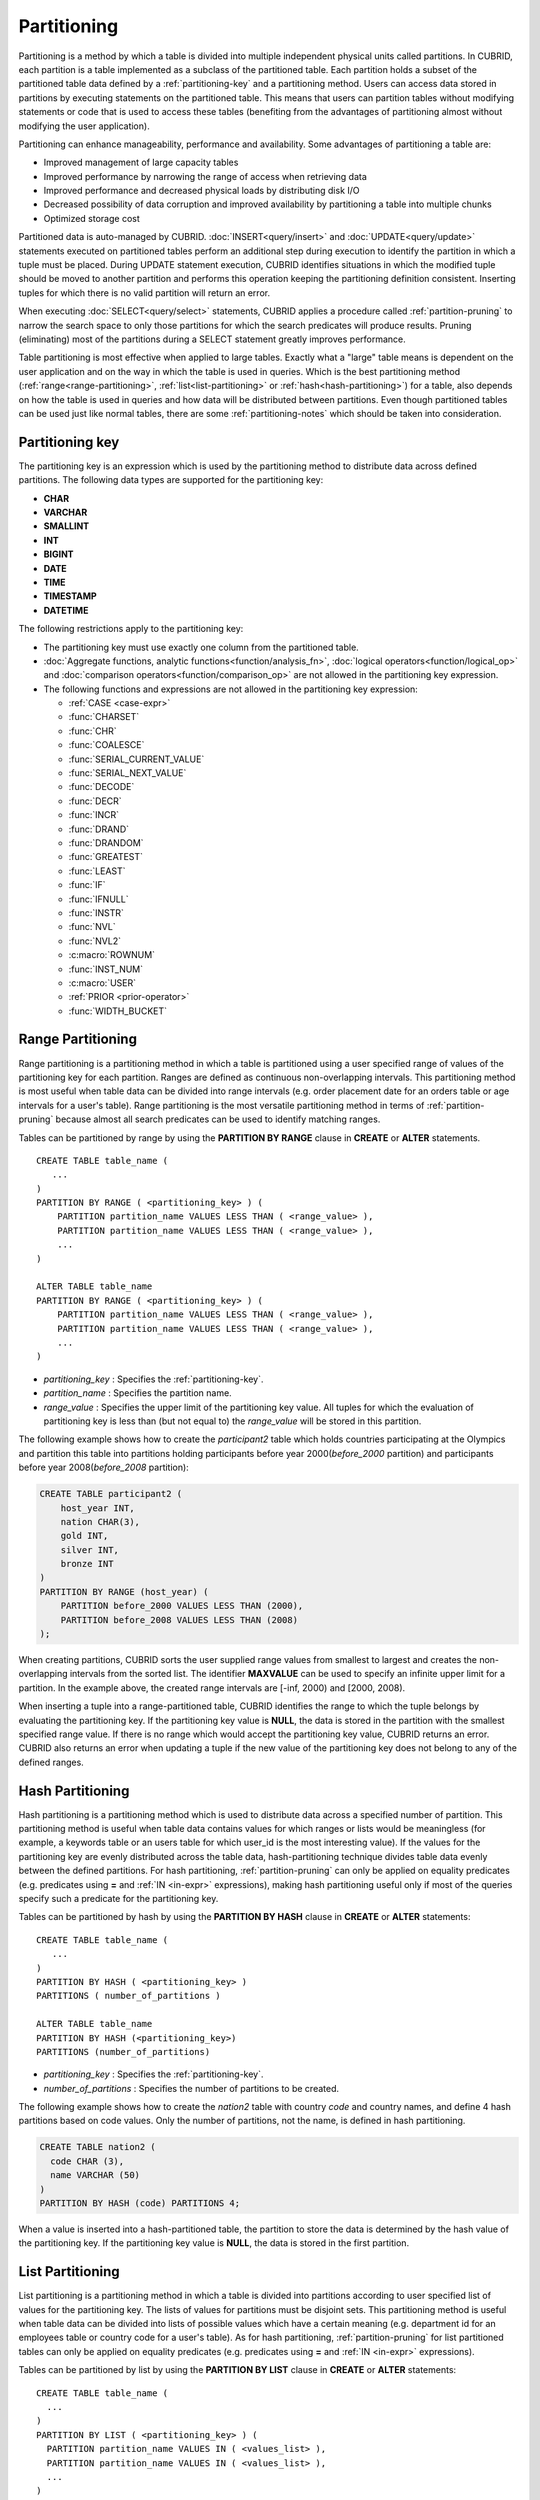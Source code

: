 ************
Partitioning
************

Partitioning is a method by which a table is divided into multiple independent physical units called partitions. In CUBRID, each partition is a table implemented as a subclass of the partitioned table. Each partition holds a subset of the partitioned table data defined by a :ref:`partitioning-key` and a partitioning method. Users can access data stored in partitions by executing statements on the partitioned table. This means that users can partition tables without modifying statements or code that is used to access these tables (benefiting from the advantages of partitioning almost without modifying the user application).

Partitioning can enhance manageability, performance and availability. Some advantages of partitioning a table are:

*   Improved management of large capacity tables
*   Improved performance by narrowing the range of access when retrieving data
*   Improved performance and decreased physical loads by distributing disk I/O
*   Decreased possibility of data corruption and improved availability by partitioning a table into multiple chunks
*   Optimized storage cost

Partitioned data is auto-managed by CUBRID. :doc:`INSERT<query/insert>` and :doc:`UPDATE<query/update>` statements executed on partitioned tables perform an additional step during execution to identify the partition in which a tuple must be placed. During UPDATE statement execution, CUBRID identifies situations in which the modified tuple should be moved to another partition and performs this operation keeping the partitioning definition consistent. Inserting tuples for which there is no valid partition will return an error.

When executing :doc:`SELECT<query/select>` statements, CUBRID applies a procedure called :ref:`partition-pruning` to narrow the search space to only those partitions for which the search predicates will produce results. Pruning (eliminating) most of the partitions during a SELECT statement greatly improves performance.

Table partitioning is most effective when applied to large tables. Exactly what a "large" table means is dependent on the user application and on the way in which the table is used in queries. Which is the best partitioning method (:ref:`range<range-partitioning>`, :ref:`list<list-partitioning>` or :ref:`hash<hash-partitioning>`) for a table, also depends on how the table is used in queries and how data will be distributed between partitions. Even though partitioned tables can be used just like normal tables, there are some :ref:`partitioning-notes` which should be taken into consideration.

.. _partitioning-key:

Partitioning key
================

The partitioning key is an expression which is used by the partitioning method to distribute data across defined partitions. The following data types are supported for the partitioning key:

*   **CHAR**
*   **VARCHAR**
*   **SMALLINT**
*   **INT**
*   **BIGINT**
*   **DATE**
*   **TIME**
*   **TIMESTAMP**
*   **DATETIME**

The following restrictions apply to the partitioning key:

*   The partitioning key must use exactly one column from the partitioned table.
*   :doc:`Aggregate functions, analytic functions<function/analysis_fn>`, :doc:`logical operators<function/logical_op>` and :doc:`comparison operators<function/comparison_op>` are not allowed in the partitioning key expression.
*   The following functions and expressions are not allowed in the partitioning key expression:

    *   :ref:`CASE <case-expr>` 
    *   :func:`CHARSET` 
    *   :func:`CHR` 
    *   :func:`COALESCE` 
    *   :func:`SERIAL_CURRENT_VALUE` 
    *   :func:`SERIAL_NEXT_VALUE` 
    *   :func:`DECODE`
    *   :func:`DECR` 
    *   :func:`INCR`
    *   :func:`DRAND` 
    *   :func:`DRANDOM` 
    *   :func:`GREATEST` 
    *   :func:`LEAST` 
    *   :func:`IF` 
    *   :func:`IFNULL` 
    *   :func:`INSTR` 
    *   :func:`NVL` 
    *   :func:`NVL2` 
    *   :c:macro:`ROWNUM` 
    *   :func:`INST_NUM` 
    *   :c:macro:`USER` 
    *   :ref:`PRIOR <prior-operator>` 
    *   :func:`WIDTH_BUCKET`

.. _range-partitioning:

Range Partitioning
==================

Range partitioning is a partitioning method in which a table is partitioned using a user specified range of values of the partitioning key for each partition. Ranges are defined as continuous non-overlapping intervals. This partitioning method is most useful when table data can be divided into range intervals (e.g. order placement date for an orders table or age intervals for a user's table). Range partitioning is the most versatile partitioning method in terms of :ref:`partition-pruning` because almost all search predicates can be used to identify matching ranges.

Tables can be partitioned by range by using the **PARTITION BY RANGE** clause in **CREATE** or **ALTER** statements. ::

    CREATE TABLE table_name (
       ...
    )
    PARTITION BY RANGE ( <partitioning_key> ) (
        PARTITION partition_name VALUES LESS THAN ( <range_value> ),
        PARTITION partition_name VALUES LESS THAN ( <range_value> ),
        ... 
    )
    
    ALTER TABLE table_name 
    PARTITION BY RANGE ( <partitioning_key> ) (
        PARTITION partition_name VALUES LESS THAN ( <range_value> ),
        PARTITION partition_name VALUES LESS THAN ( <range_value> ),
        ... 
    )

*   *partitioning_key* : Specifies the :ref:`partitioning-key`.
*   *partition_name* : Specifies the partition name.
*   *range_value* : Specifies the upper limit of the partitioning key value. All tuples for which the evaluation of partitioning key is less than (but not equal to) the *range_value* will be stored in this partition. 

The following example shows how to create the *participant2* table which holds countries participating at the Olympics and partition this table into partitions holding participants before year 2000(*before_2000* partition) and participants before year 2008(*before_2008* partition):

.. _range-participant2-table:

.. code-block:: sql

    CREATE TABLE participant2 (
        host_year INT, 
        nation CHAR(3), 
        gold INT, 
        silver INT, 
        bronze INT
    )
    PARTITION BY RANGE (host_year) (
        PARTITION before_2000 VALUES LESS THAN (2000),
        PARTITION before_2008 VALUES LESS THAN (2008)
    );
     
When creating partitions, CUBRID sorts the user supplied range values from smallest to largest and creates the non-overlapping intervals from the sorted list. The identifier **MAXVALUE** can be used to specify an infinite upper limit for a partition. In the example above, the created range intervals are [-inf, 2000) and [2000, 2008).

When inserting a tuple into a range-partitioned table, CUBRID identifies the range to which the tuple belongs by evaluating the partitioning key. If the partitioning key value is **NULL**, the data is stored in the partition with the smallest specified range value. If there is no range which would accept the partitioning key value, CUBRID returns an error. CUBRID also returns an error when updating a tuple if the new value of the partitioning key does not belong to any of the defined ranges.

.. _hash-partitioning:

Hash Partitioning
=================

Hash partitioning is a partitioning method which is used to distribute data across a specified number of partition. This partitioning method is useful when table data contains values for which ranges or lists would be meaningless (for example, a keywords table or an users table for which user_id is the most interesting value). If the values for the partitioning key are evenly distributed across the table data, hash-partitioning technique divides table data evenly between the defined partitions. For hash partitioning, :ref:`partition-pruning` can only be applied on equality predicates (e.g. predicates using **=** and :ref:`IN <in-expr>` expressions), making hash partitioning useful only if most of the queries specify such a predicate for the partitioning key. 

Tables can be partitioned by hash by using the **PARTITION BY HASH** clause in **CREATE** or **ALTER** statements::

    CREATE TABLE table_name (
       ...
    )
    PARTITION BY HASH ( <partitioning_key> )
    PARTITIONS ( number_of_partitions )

    ALTER TABLE table_name 
    PARTITION BY HASH (<partitioning_key>)
    PARTITIONS (number_of_partitions)

*   *partitioning_key* : Specifies the :ref:`partitioning-key`.
*   *number_of_partitions* : Specifies the number of partitions to be created.

The following example shows how to create the *nation2* table with country *code* and country names, and define 4 hash partitions based on code values. Only the number of partitions, not the name, is defined in hash partitioning.

.. _hash-nation2-table:

.. code-block:: sql

    CREATE TABLE nation2 (
      code CHAR (3),
      name VARCHAR (50)
    )
    PARTITION BY HASH (code) PARTITIONS 4;

When a value is inserted into a hash-partitioned table, the partition to store the data is determined by the hash value of the partitioning key. If the partitioning key value is **NULL**, the data is stored in the first partition.

.. _list-partitioning:

List Partitioning
=================

List partitioning is a partitioning method in which a table is divided into partitions according to user specified list of values for the partitioning key. The lists of values for partitions must be disjoint sets. This partitioning method is useful when table data can be divided into lists of possible values which have a certain meaning (e.g. department id for an employees table or country code for a user's table). As for hash partitioning, :ref:`partition-pruning` for list partitioned tables can only be applied on equality predicates (e.g. predicates using **=** and :ref:`IN <in-expr>` expressions). 

Tables can be partitioned by list by using the **PARTITION BY LIST** clause in **CREATE** or **ALTER** statements::

    CREATE TABLE table_name (
      ...
    )
    PARTITION BY LIST ( <partitioning_key> ) (
      PARTITION partition_name VALUES IN ( <values_list> ),
      PARTITION partition_name VALUES IN ( <values_list> ),
      ... 
    )
    
    ALTER TABLE table_name
    PARTITION BY LIST ( <partitioning_key> ) (
      PARTITION partition_name VALUES IN ( <values_list> ),
      PARTITION partition_name VALUES IN ( <values_list> ),
      ... 
    )

*   *partitioning_key* : Specifies the :ref:`partitioning-key`.
*   *partition_name* : Specifies the partition name.
*   *value_list* : Specifies the list of values for the partitioning key.

The following example shows how to create the *athlete2* table with athlete names and sport events, and define list partitions based on event values.

.. _list-athlete2-table:

.. code-block:: sql

    CREATE TABLE athlete2 (name VARCHAR (40), event VARCHAR (30))
    PARTITION BY LIST (event) (
        PARTITION event1 VALUES IN ('Swimming', 'Athletics'),
        PARTITION event2 VALUES IN ('Judo', 'Taekwondo', 'Boxing'),
        PARTITION event3 VALUES IN ('Football', 'Basketball', 'Baseball')
    );

When inserting a tuple into a list-partitioned table, the value of the partitioning key must belong to one of the value lists defined for partitions. For this partitioning model, CUBRID does not automatically assign a partition for **NULL** values of the partitioning key. To be able to store **NULL** values into a list-partitioned table, a partition which includes the **NULL** value in the values list must be created:

.. code-block:: sql

    CREATE TABLE athlete2 (name VARCHAR (40), event VARCHAR (30))
    PARTITION BY LIST (event) (
        PARTITION event1 VALUES IN ('Swimming', 'Athletics' ),
        PARTITION event2 VALUES IN ('Judo', 'Taekwondo', 'Boxing'),
        PARTITION event3 VALUES IN ('Football', 'Basketball', 'Baseball', NULL)
    );

.. _partition-pruning:

Partition Pruning
=================

Partition pruning is an optimization method, limiting the scope of a search on a partitioned table by eliminating partitions. During partition pruning, CUBRID examines the **WHERE** clause of the query to identify partitions for which this clause is always false, as considering the way partitioning was defined. In the following example, the **SELECT** query will only be applied to partitions *before_2008* and *before_2012*, since CUBRID knows that the rest of partitions hold data for which *YEAR (opening_date)* is less than 2004.

.. code-block:: sql

    CREATE TABLE olympic2 (opening_date DATE, host_nation VARCHAR (40))
    PARTITION BY RANGE (YEAR(opening_date)) (
        PARTITION before_1996 VALUES LESS THAN (1996),
        PARTITION before_2000 VALUES LESS THAN (2000),
        PARTITION before_2004 VALUES LESS THAN (2004),
        PARTITION before_2008 VALUES LESS THAN (2008),
        PARTITION before_2012 VALUES LESS THAN (2012)
    );
     
    SELECT opening_date, host_nation 
    FROM olympic2 
    WHERE YEAR(opening_date) > 2004;

Partition pruning greatly reduces the disk I/O and the amount of data which must be processed during query execution. It is important to understand when pruning is performed in order to fully benefit from it. In order for CUBRID to successfully prune partitions, the following conditions have to be met:

*   Partitioning key must be used in the *WHERE* clause directly (without applying other expressions to it)
*   For range-partitioning, the partitioning key must be used in range predicates (**<**, **>**, **BETWEEN**, etc) or equality predicates (**=**, **IN**, etc).
*   For list and hash partitioning, the partitioning key must be used in equality predicates (**=**, **IN**, etc).

The following queries explain how pruning is performed on the *olympic2* table from the example above:

.. code-block:: sql

    -- prune all partitions except before_2012
    SELECT host_nation 
    FROM olympic2 
    WHERE YEAR (opening_date) >= 2008;

    -- prune all partitions except before_2008
    SELECT host_nation 
    FROM olympic2 
    WHERE YEAR(opening_date) BETWEEN 2005 and 2007;

    -- no partition is pruned because partitioning key is not used
    SELECT host_nation 
    FROM olympic2 
    WHERE opening_date = '2008-01-02';

    -- no partition is pruned because partitioning key is not used directly
    SELECT host_nation 
    FROM olympic2 
    WHERE YEAR(opening_date) + 1 = 2008;

    -- no partition is pruned because there is no useful predicate in the WHERE clause
    SELECT host_nation 
    FROM olympic2 
    WHERE YEAR(opening_date) != 2008;

In versions older than CUBRID 9.0, partition pruning was performed during query compilation stage. Starting with CUBRID 9.0, partition pruning is performed during the query execution stage. Executing partition pruning during query execution allows CUBRID to apply this optimization on much more complex queries. However, pruning information is not displayed in query plans anymore (since query planning happens before query execution and this information is not available at that time).

Users can also access partitions directly (independent of the partitioned table) either by using the table name assigned by CUBRID to a partition or by using the *table PARTITION (name)* clause:

.. code-block:: sql

    -- to specify a partition with its table name
    SELECT * FROM olympic2__p__before_2008;
    
    -- to specify a partition with PARTITION clause
    SELECT * FROM olympic2 PARTITION (before_2008);

Both of the queries above access partition *before_2008* as if it were a normal table (not a partition). This is a very useful feature because it allows certain query optimizations to be used even though they are disabled on partitioned tables (see :ref:`partitioning-notes` for more info). Users should note that, when accessing partitions directly, the scope of the query is limited to that partition. This means that tuples from other partitions are not considered (even though the **WHERE** clause includes them) and, for **INSERT** and **UPDATE** statements, if the tuple inserted/updated does not belong to the specified partition, an error is returned.

By executing queries on a partition rather than the partitioned table, some of the benefits of partitioning are lost. For example, if users only execute queries on the partitioned table, this table can be repartitioned or partitions can be dropped without having to modify the user application. If users access partitions directly, this benefit is lost. Users should also note that, even though using partitions in **INSERT** statements is allowed (for consistency), it is discouraged because there is no performance gain from it.

Partitioning Management
=======================

Partitioned tables can be managed using partition specific clauses of the **ALTER** statement. CUBRID allows several actions to be performed on partitions:

1. :ref:`Modifying a partitioned table into a regular table<remove-partitioning>`.
#. :ref:`Partitions reorganization<reorganize-partitions>`.
#. :ref:`Adding partitions to an already partitioned table<add-partitions>`.
#. :ref:`Dropping partitions<drop-partitions>`.
#. :ref:`Promote partitions to regular tables<promote-partitions>`.

.. _remove-partitioning:

Modifying a Partitioned Table into a Regular Table
--------------------------------------------------

Changing a partitioned table into a regular table can be done using the **REMOVE PARTITIONING** clause of the **ALTER** statement::

    ALTER {TABLE | CLASS} table_name REMOVE PARTITIONING

*   *table_name* : Specifies the name of the table to be altered.

When removing partitioning, CUBRID moves all data from partitions into the partitioned table. This is a costly operation and should be carefully planned.

.. _reorganize-partitions:

Partition Reorganization
------------------------

Partition reorganization is a process through which a partition can be divided into smaller partitions or a group of partitions can be merged into a single partition. For this purpose, CUBRID implements the **REORGANIZE PARTITION** clause of the **ALTER** statement::

    ALTER {TABLE | CLASS} table_name
    REORGANIZE PARTITION <alter_partition_name_comma_list>
    INTO ( <partition_definition_comma_list> )
     
    partition_definition_comma_list ::=
    PARTITION partition_name VALUES LESS THAN ( <range_value> ), ... 

*   *table_name* : Specifies the name of the table to be redefined.
*   *alter_partition_name_comma_list* : Specifies the partition to be redefined(current partitions). Multiple partitions are separated by commas (,).
*   *partition_definition_comma_list* : Specifies the redefined partitions(new partitions). Multiple partitions are separated by commas (,).

This clause applies only to range and list partitioning. Since data distribution in hash-partitioning method is semantically different, hash-partitioned tables only allow adding and dropping partitions. See :ref:`hash-reorganization` for details.

The following example shows how to reorganize the *before_2000* partition of the :ref:`participant2<range-participant2-table>` table into the *before_1996* and *before_2000* partitions.

.. code-block:: sql
     
    ALTER TABLE participant2 
    REORGANIZE PARTITION before_2000 INTO (
      PARTITION before_1996 VALUES LESS THAN (1996),
      PARTITION before_2000 VALUES LESS THAN (2000)
    );

The following example shows how to merge the two partitions defined in the above example back into a single *before_2000* partition.

.. code-block:: sql

    ALTER TABLE participant2 
    REORGANIZE PARTITION before_1996, before_2000 INTO (
      PARTITION before_2000 VALUES LESS THAN (2000)
    );

The following example shows how to reorganize partitions defined on the :ref:`athlete2<list-athlete2-table>`, dividing the  *event2* partition into *event2_1* (Judo) and *event2_2* (Taekwondo, Boxing).

.. code-block:: sql

    ALTER TABLE athlete2 
    REORGANIZE PARTITION event2 INTO (
        PARTITION event2_1 VALUES IN ('Judo'),
        PARTITION event2_2 VALUES IN ('Taekwondo', 'Boxing')
    );

The following example shows how to combine the *event2_1* and *event2_2* partitions back into a single *event2* partition.

.. code-block:: sql

    ALTER TABLE athlete2 
    REORGANIZE PARTITION event2_1, event2_2 INTO (
        PARTITION event2 VALUES IN ('Judo', 'Taekwondo', 'Boxing')
    );

.. note::

    *   In a range-partitioned table, only adjacent partitions can be reorganized.
    *   During partition reorganization, CUBRID moves data between partitions in order to reflect the new partitioning schema. Depending on the size of the reorganized partitions, this might be a time consuming operations and should be carefully planned.
    *   The **REORGANIZE PARTITION** clause cannot be used to change the partitioning method. For example, a range-partitioned table cannot be changed into a hash-partitioned one.
    *   There must be at least one partition remaining after deleting partitions.

.. _add-partitions:

Adding Partitions
-----------------

Partitions can be added to a partitioned table by using the *ADD PARTITION* clause of the *ALTER* statement. ::

    ALTER {TABLE | CLASS} table_name
    ADD PARTITION (<partition_definitions_comma_list>)

*   *table_name* : Specifies the name of the table to which partitions are added.
*   *partition_definitions_comma_list* : Specifies the partitions to be added. Multiple partitions are separated by commas (,).

The following example shows how to add the *before_2012* and *last_one* partitions to the :ref:`participant2<range-participant2-table>` table.

.. code-block:: sql

    ALTER TABLE participant2 ADD PARTITION (
      PARTITION before_2012 VALUES LESS THAN (2012),
      PARTITION last_one VALUES LESS THAN MAXVALUE
    );

.. note::
    *   For range-partitioned tables, range values for added partitions must be greater than the largest range value of the existing partitions.
    *   For range-partitioned tables, if the upper limit of the range of one of the existing partitions is specified by **MAXVALUE**, **ADD PARTITION** clause will always return an error (the :ref:`REORGANIZE PARTITION<reorganize-partitions>` clause should be used instead).
    *   The *ADD PARTITION* clause can only be used on already partitioned tables.
    *   This clause has different semantics when executed on hash-partitioned tables. See :ref:`hash-reorganization` for details.

.. _drop-partitions:

Dropping Partitions
-------------------

Partitions can be dropped from a partitioned table by using the **DROP PARTITION** clause of the **ALTER** statement. ::

    ALTER {TABLE | CLASS} table_name
    DROP PARTITION partition_name_list

*   *table_name* : Specifies the name of the partitioned table.
*   *partition_name_list* : Specifies the names of the partitions to be dropped, separated by comma(,).

The following example shows how to drop the *before_2000* partition in the :ref:`participant2<range-participant2-table>` table.

.. code-block:: sql

    ALTER TABLE participant2 DROP PARTITION before_2000;

.. note::

    *   When dropping a partition, all stored data in the partition is deleted. If you want to change the partitioning of a table without losing data, use the **ALTER TABLE** ... **REORGANIZE PARTITION** statement.
    
    *   The number of rows deleted is not returned when a partition is dropped. If you want to delete the data, but want to maintain the table and partitions, use the **DELETE** statement.

This statement is not allowed on hash-partitioned tables. To drop partitions of a hash-partitioned table, use the hash partitioning specific :ref:`alter clauses<hash-reorganization>`.

.. _hash-reorganization:

Hash Partitioning Reorganization
--------------------------------

Because data distribution among partitions in a hash-partitioned table is controlled internally by CUBRID, hash-partitioning reorganization behaves differently for hash-partitioned tables than for list or range partitioned tables. CUBRID allows the number of partitions defined on a hash-partitioned table to be increased or reduced. When modifying the number of partitions of a hash-partitioned table, no data is lost. However, because the domain of the hashing function is modified, table data has to be redistributed between the new partitions in order to maintain hash-partitioning consistency.

The number of partitions defined on a hash-partitioned table can be reduced using the  **COALESCE PARTITION** clause of the **ALTER** statement. ::

    ALTER {TABLE | CLASS} table_name
    COALESCE PARTITION number_of_shrinking_partitions

*   *table_name* : Specifies the name of the table to be redefined.
*   *number_of_shrinking_partitions* : Specifies the number of partitions to be deleted.

The following example shows how to decrease the number of partitions in the :ref:`nation2<hash-nation2-table>` table from 4 to 3.

.. code-block:: sql

    ALTER TABLE nation2 COALESCE PARTITION 1;

The number of partitions defined on a hash partitioned table can be increased using the **ADD PARTITION** clause of the **ALTER** statement. ::

    ALTER {TABLE | CLASS} table_name
    ADD PARTITION PARTITIONS number

*   *table_name* : Specifies the name of the table to be redefined.
*   *number* : Specifies the number of partitions to be added.

The following example shows how to add 3 partitions to the :ref:`nation2 <hash-nation2-table>`.

.. code-block:: sql

    ALTER TABLE nation2 ADD PARTITION PARTITIONS 3;

.. _promote-partitions:

Partition Promotion
-------------------

The **PROMOTE** clause of the **ALTER** statement promotes a partition of a partitioned table to a regular table. This feature is useful when a certain partition contains historic data which is almost never used. By promoting the partition to a regular table, performance on the partitioned table is increased and the data removed from this table (contained in the promoted partition) can still be accessed. Promoting a partition is an irreversible process, promoted partitions cannot be added back to the partitioned table.

The partition **PROMOTE** statement is allowed only on range and list-partitioned tables. Since users do not control how data is distributed among hash partitions, promoting such a partition does not make sense.

When the partition is promoted to a standalone table, this table inherits the data and local indexes only. The following constraints are not available on the promoted partition:

*   Primary Key
*   Foreign key
*   Unique index
*   **AUTO_INCREMENT** attribute and serial
*   Triggers
*   Methods
*   Inheritance relationship (super-class and sub-class)

The syntax for promoting partitions is::

    ALTER TABLE table_name PROMOTE PARTITION <partition_name_list>

*   *partition_name_list*: The user defined names of partitions to promote separated by comma(,)

The following example creates a partitioned table, inserts some tuples into it and then promotes two of its partitions:

.. code-block:: sql
    
    CREATE TABLE t (i INT) PARTITION BY LIST (i) (
        PARTITION p0 VALUES IN (1, 2),
        PARTITION p1 VALUES IN (3, 4),
        PARTITION p2 VALUES IN (5, 6)
    );
    
    INSERT INTO t VALUES(1), (2), (3), (4), (5), (6);
    
Schema and data of table *t* are shown below::

    csql> ;schema t
    === <Help: Schema of a Class> ===
    ...
     <Partitions>
         PARTITION BY LIST ([i])
         PARTITION p0 VALUES IN (1, 2)
         PARTITION p1 VALUES IN (3, 4)
         PARTITION p2 VALUES IN (5, 6)

    csql> SELECT * FROM t;

    === <Result of SELECT Command in Line 1> ===
                i
    =============
                1
                2
                3
                4
                5
                6

The following statement promotes partitions *p0* and *p2*:

.. code-block:: sql

    ALTER TABLE t PROMOTE PARTITION p0, p2;

After promotion, table *t* has only one partition (*p1*) and contains the following data::

    csql> ;schema t
    === <Help: Schema of a Class> ===
     <Class Name>
         t
     ...
     <Partitions>
         PARTITION BY LIST ([i])
         PARTITION p1 VALUES IN (3, 4)

    csql> SELECT * FROM t;

    === <Result of SELECT Command in Line 1> ===
                i
    =============
                3
                4         

Indexes on Partitioned Tables
=============================

Indexes created on a partitioning table are either local or global indexes. Global Index store data from all partitions while, with local indexes, data for each partition is stored in a separate(local) index. When creating an index on a partitioned table, CUBRID decides whether that index will be local or global applying the following rules:

*   Primary keys are always global indexes.
*   Foreign keys are always local indexes.
*   All non-unique indexes are local.
*   A unique index is local only if the partitioning key is part of the index definition.

The following examples show how CUBRID decides between local and global indexes:

.. code-block:: sql
    
    CREATE TABLE t(i INTEGER, j INTEGER k INTEGER)
    PARTITION BY HASH(i) PARTITIONS 5;
    
    -- pk_t_i is global because it is a primary key
    ALTER TABLE t ADD CONSTRAINT pk_t_i PRIMARY KEY(i);
    
    -- i_t_j and i_t_j_k are local indexes
    CREATE INDEX i_t_j ON t(j);
    CREATE INDEX i_t_j_k ON t(j, k);
    
    -- u_t_i_j is a local index because the partitioning key (i) is part of the index definition
    CREATE UNIQUE INDEX u_t_i_j ON t(i, j);
    
    -- u_t_j_k is a global index because the partitioning key (i) is not part of the index definition
    CREATE UNIQUE INDEX u_t_j_k ON t(j, k);

It is important to define local indexes wherever possible. CUBRID does not optimize index scans to be able to scan several partitions together using a global index. Instead, in a global index scan, for each partition that was not pruned a separate index scan is performed. This leads to poorer performance than scanning local indexes because data from other partitions is fetched from disk and then discarded (it belongs to another partition than the one being scanned at the moment). **INSERT** statements also show better performance on local indexes since these indexes are smaller.

.. _partitioning-notes:

Notes on Partitioning
=====================

Partitioned tables normally behave like regular tables. However there are some notes that should be taken into consideration in order to fully benefit from partitioning a table.

Statistics on Partitioning Tables
---------------------------------

Since CUBRID 9.0, the clause **ANALYZE PARTITION** of the **ALTER** statement has been deprecated. Since partition pruning happens during query execution, this statement will not produce any useful results. Since 9.0, CUBRID keeps separated statistics on each partition. The statistics on the partitioned table are computed as a mean value of the statistics of the table partitions. This is done to optimize the usual case in which, for a query, all partitions are pruned except one. 

Restrictions on Partitioned Tables
-------------------------------------

The following restrictions apply to partitioned tables:

*   The maximum number of partitions which can be defined on a table is 1,024.

*   Partitions cannot be a part of the inheritance chain. Classes cannot inherit a partition and partitions cannot inherit other classes than the partitioned class (which it inherits by default).

*   The following query optimizations are not performed on partitioned tables:

    *   ORDER BY skip (for details, see :ref:`order-by-skip-optimization`)
    *   GROUP BY skip (for details, see :ref:`group-by-skip-optimization`)
    *   Multi-key range optimization (for details, see :ref:`multi-key-range-opt`)
    *   INDEX JOIN

Partitioning Key and Charset, Collation
----------------------------------------

Partitioning keys and partition definition must have the same character set. The following query will return an error:

.. code-block:: sql

    CREATE TABLE t (c CHAR(50) COLLATE utf8_bin) 
    PARTITION BY LIST (c) (
        PARTITION p0 VALUES IN (_utf8'x'),
        PARTITION p1 VALUES IN (_iso88591'y')
    );

::

    ERROR: Invalid codeset '_iso88591' for partition value. Expecting '_utf8' codeset.

CUBRID uses the collation defined on the table when performing comparisons on the partitioning key. The following example will return an error because, for utf8_en_ci collation 'test' equals 'TEST'.

.. code-block:: sql

    CREATE TABLE tbl (str STRING) COLLATE utf8_en_ci 
    PARTITION BY LIST (str) (
        PARTITION p0 VALUES IN ('test'), 
        PARTITION p1 VALUES IN ('TEST')
    );
    
::

    ERROR: Partition definition is duplicated. 'p1'

.. CUBRIDSUS-10161 : below constraints of 9.1 was removed from 9.2. (below will be commented)

    For hash-partitioned tables, the collation of the partitioning key must be binary. 
        *   e.g. of binary collation: utf8_bin, iso88591_bin, euckr_bin
        *   e.g. of non-binary collation: utf8_de_exp_ai_ci
